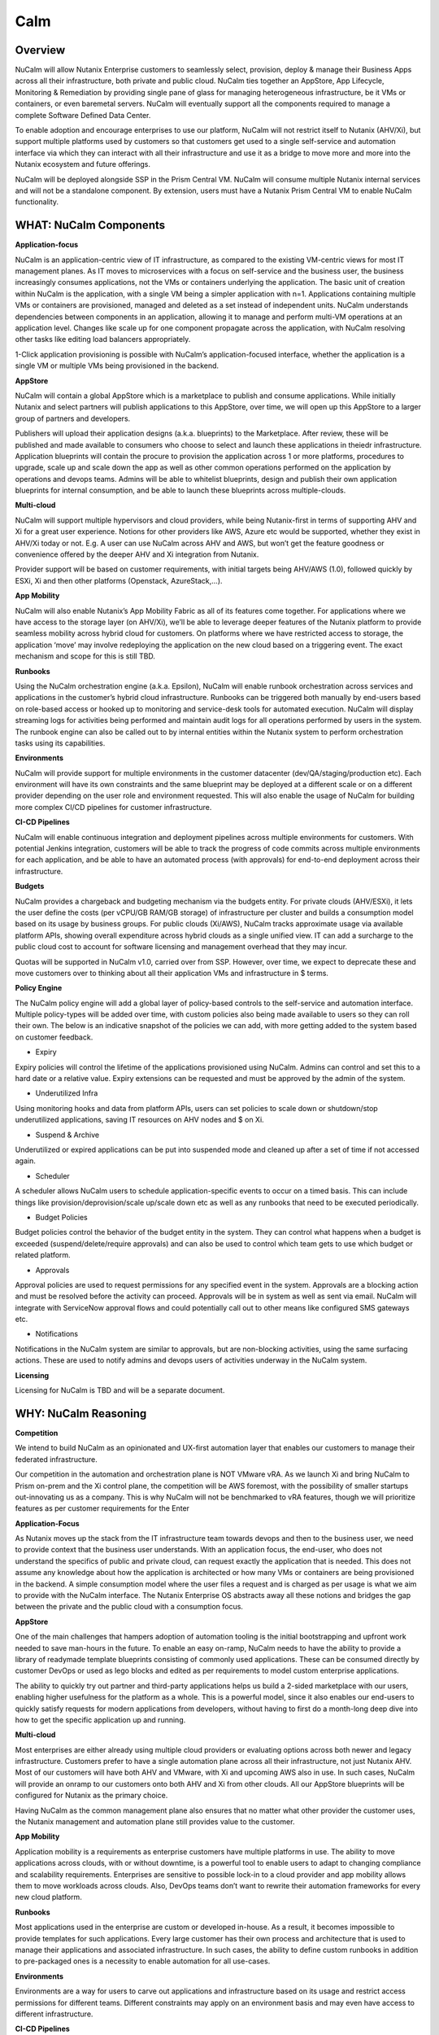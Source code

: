 ****
Calm 
****

Overview
********

NuCalm will allow Nutanix Enterprise customers to seamlessly select, provision, deploy & manage their Business Apps across all their infrastructure, both private and public cloud. NuCalm ties together an AppStore, App Lifecycle, Monitoring & Remediation by providing single pane of glass for managing heterogeneous infrastructure, be it VMs or containers, or even baremetal servers. NuCalm will eventually support all the components required to manage a complete Software Defined Data Center. 

To enable adoption and encourage enterprises to use our platform, NuCalm will not restrict itself to Nutanix (AHV/Xi), but support multiple platforms used by customers so that customers get used to a single self-service and automation interface via which they can interact with all their infrastructure and use it as a bridge to move more and more into the Nutanix ecosystem and future offerings.

NuCalm will be deployed alongside SSP in the Prism Central VM. NuCalm will consume multiple Nutanix internal services and will not be a standalone component. By extension, users must have a Nutanix Prism Central VM to enable NuCalm functionality.

WHAT: NuCalm Components
***********************

**Application-focus**

NuCalm is an application-centric view of IT infrastructure, as compared to the existing VM-centric views for most IT management planes. As IT moves to microservices with a focus on self-service and the business user, the business increasingly consumes applications, not the VMs or containers underlying the application. The basic unit of creation within NuCalm is the application, with a single VM being a simpler application with n=1. Applications containing multiple VMs or containers are provisioned, managed and deleted as a set instead of independent units. 
NuCalm understands dependencies between components in an application, allowing it to manage and perform multi-VM operations at an application level. Changes like scale up for one component propagate across the application, with NuCalm resolving other tasks like editing load balancers appropriately.

1-Click application provisioning is possible with NuCalm’s application-focused interface, whether the application is a single VM or multiple VMs being provisioned in the backend. 

**AppStore**

NuCalm will contain a global AppStore which is a marketplace to publish and consume applications. While initially Nutanix and select partners will publish applications to this AppStore, over time, we will open up this AppStore to a larger group of partners and developers.

Publishers will upload their application designs (a.k.a. blueprints) to the Marketplace. After review, these will be published and made available to consumers who choose to select and launch these applications in theiedr infrastructure. 
Application blueprints will contain the procure to provision the application across 1 or more platforms, procedures to upgrade, scale up and scale down the app as well as other common operations performed on the application by operations and devops teams. 
Admins will be able to whitelist blueprints, design and publish their own application blueprints for internal consumption, and be able to launch these blueprints across multiple-clouds.

**Multi-cloud**

NuCalm will support multiple hypervisors and cloud providers, while being Nutanix-first in terms of supporting AHV and Xi for a great user experience. Notions for other providers like AWS, Azure etc would be supported, whether they exist in AHV/Xi today or not. E.g. A user can use NuCalm across AHV and AWS, but won’t get the feature goodness or convenience offered by the deeper AHV and Xi integration from Nutanix.

Provider support will be based on customer requirements, with initial targets being AHV/AWS (1.0), followed quickly by ESXi, Xi and then other platforms (Openstack, AzureStack,…).

**App Mobility**

NuCalm will also enable Nutanix’s App Mobility Fabric as all of its features come together. For applications where we have access to the storage layer (on AHV/Xi), we’ll be able to leverage deeper features of the Nutanix platform to provide seamless mobility across hybrid cloud for customers. On platforms where we have restricted access to storage, the application ‘move’ may involve redeploying the application on the new cloud based on a triggering event. The exact mechanism and scope for this is still TBD.

**Runbooks**

Using the NuCalm orchestration engine (a.k.a. Epsilon), NuCalm will enable runbook orchestration across services and applications in the customer’s hybrid cloud infrastructure. Runbooks can be triggered both manually by end-users based on role-based access or hooked up to monitoring and service-desk tools for automated execution. NuCalm will display streaming logs for activities being performed and maintain audit logs for all operations performed by users in the system.
The runbook engine can also be called out to by internal entities within the Nutanix system to perform orchestration tasks using its capabilities.

**Environments**

NuCalm will provide support for multiple environments in the customer datacenter (dev/QA/staging/production etc). Each environment will have its own constraints and the same blueprint may be deployed at a different scale or on a different provider depending on the user role and environment requested. This will also enable the usage of NuCalm for building more complex CI/CD pipelines for customer infrastructure. 

**CI-CD Pipelines**

NuCalm will enable continuous integration and deployment pipelines across multiple environments for customers. With potential Jenkins integration, customers will be able to track the progress of code commits across multiple environments for each application, and be able to have an automated process (with approvals) for end-to-end deployment across their infrastructure.

**Budgets**

NuCalm provides a chargeback and budgeting mechanism via the budgets entity. For private clouds (AHV/ESXi), it lets the user define the costs (per vCPU/GB RAM/GB storage) of infrastructure per cluster and builds a consumption model based on its usage by business groups. For public clouds (Xi/AWS), NuCalm tracks approximate usage via available platform APIs, showing overall expenditure across hybrid clouds as a single unified view. IT can add a surcharge to the public cloud cost to account for software licensing and management overhead that they may incur.

Quotas will be supported in NuCalm v1.0, carried over from SSP. However, over time, we expect to deprecate these and move customers over to thinking about all their application VMs and infrastructure in $ terms. 

**Policy Engine**

The NuCalm policy engine will add a global layer of policy-based controls to the self-service and automation interface. Multiple policy-types will be added over time, with custom policies also being made available to users so they can roll their own. The below is an indicative snapshot of the policies we can add, with more getting added to the system based on customer feedback.

- Expiry

Expiry policies will control the lifetime of the applications provisioned using NuCalm. Admins can control and set this to a hard date or a relative value. Expiry extensions can be requested and must be approved by the admin of the system. 

- Underutilized Infra

Using monitoring hooks and data from platform APIs, users can set policies to scale down or shutdown/stop underutilized applications, saving IT resources on AHV nodes and $ on Xi. 

- Suspend & Archive

Underutilized or expired applications can be put into suspended mode and cleaned up after a set of time if not accessed again.

- Scheduler

A scheduler allows NuCalm users to schedule application-specific events to occur on a timed basis. This can include things like provision/deprovision/scale up/scale down etc as well as any runbooks that need to be executed periodically.

- Budget Policies

Budget policies control the behavior of the budget entity in the system. They can control what happens when a budget is exceeded (suspend/delete/require approvals) and can also be used to control which team gets to use which budget or related platform. 

- Approvals

Approval policies are used to request permissions for any specified event in the system. Approvals are a blocking action and must be resolved before the activity can proceed. Approvals will be in system as well as sent via email. NuCalm will integrate with ServiceNow approval flows and could potentially call out to other means like configured SMS gateways etc. 

- Notifications

Notifications in the NuCalm system are similar to approvals, but are non-blocking activities, using the same surfacing actions. These are used to notify admins and devops users of activities underway in the NuCalm system.

**Licensing**

Licensing for NuCalm is TBD and will be a separate document.

WHY: NuCalm Reasoning
*********************

**Competition**

We intend to build NuCalm as an opinionated and UX-first automation layer that enables our customers to manage their federated infrastructure. 

Our competition in the automation and orchestration plane is NOT VMware vRA. As we launch Xi and bring NuCalm to Prism on-prem and the Xi control plane, the competition will be AWS foremost, with the possibility of smaller startups out-innovating us as a company. This is why NuCalm will not be benchmarked to vRA features, though we will prioritize features as per customer requirements for the Enter 

**Application-Focus**

As Nutanix moves up the stack from the IT infrastructure team towards devops and then to the business user, we need to provide context that the business user understands. With an application focus, the end-user, who does not understand the specifics of public and private cloud, can request exactly the application that is needed. This does not assume any knowledge about how the application is architected or how many VMs or containers are being provisioned in the backend. A simple consumption model where the user files a request and is charged as per usage is what we aim to provide with the NuCalm interface. 
The Nutanix Enterprise OS abstracts away all these notions and bridges the gap between the private and the public cloud with a consumption focus.

**AppStore**

One of the main challenges that hampers adoption of automation tooling is the initial bootstrapping and upfront work needed to save man-hours in the future. To enable an easy on-ramp, NuCalm needs to have the ability to provide a library of readymade template blueprints consisting of commonly used applications. These can be consumed directly by customer DevOps or used as lego blocks and edited as per requirements to model custom enterprise applications.

The ability to quickly try out partner and third-party applications helps us build a 2-sided marketplace with our users, enabling higher usefulness for the platform as a whole. This is a powerful model, since it also enables our end-users to quickly satisfy requests for modern applications from developers, without having to first do a month-long deep dive into how to get the specific application up and running.

**Multi-cloud**

Most enterprises are either already using multiple cloud providers or evaluating options across both newer and legacy infrastructure. Customers prefer to have a single automation plane across all their infrastructure, not just Nutanix AHV. Most of our customers will have both AHV and VMware, with Xi and upcoming AWS also in use. In such cases, NuCalm will provide an onramp to our customers onto both AHV and Xi from other clouds. All our AppStore blueprints will be configured for Nutanix as the primary choice. 

Having NuCalm as the common management plane also ensures that no matter what other provider the customer uses, the Nutanix management and automation plane still provides value to the customer.

**App Mobility**

Application mobility is a requirements as enterprise customers have multiple platforms in use. The ability to move applications across clouds, with or without downtime, is a powerful tool to enable users to adapt to changing compliance and scalability requirements. Enterprises are sensitive to possible lock-in to a cloud provider and app mobility allows them to move workloads across clouds. Also, DevOps teams don’t want to rewrite their automation frameworks for every new cloud platform.

**Runbooks**

Most applications used in the enterprise are custom or developed in-house. As a result, it becomes impossible to provide templates for such applications. Every large customer has their own process and architecture that is used to manage their applications and associated infrastructure. In such cases, the ability to define custom runbooks in addition to pre-packaged ones is a necessity to enable automation for all use-cases.  

**Environments**

Environments are a way for users to carve out applications and infrastructure based on its usage and restrict access permissions for different teams. Different constraints may apply on an environment basis and may even have access to different infrastructure. 

**CI-CD Pipelines**

The CI-CD pipeline is used to track code promotion and build automation/testing across multiple environments. DevOps teams usually work across environments and require a single plane to track progress of code changes and testing across multiple environments in an enterprise.

**Budgets**

Budgets are an important component of self-service, since admins need to track usage of infrastructure across users and teams in the enterprise. With hybrid cloud becoming the norm, IT must be able to normalize and track usage across both public and private clouds in $ terms. Introducing usage tracking and accountability via budgets also ensures that teams use infrastructure judiciously, returning resources back to IT once they are no longer in use rather than hoarding infrastructure. 

**Policy Engine**

The policy engine was born from the realization that business rules and infrastructure rules should not be mixed. Traditional automation bakes in business rules into each automation process and script. However, this means that any single change in business rules requires changes to multiple scripts that reference that particular process. For this reason, the policy engine is a separate layer that constrains what actions can be performed on infrastructure, enabling IT to maintain oversight while still enabling self-service and automation.


Key Terms
*********

Brief definition of key terms used in document. 

**Infrastructure**

Infrastructure is plain-jane infrastructure comprised of IaaS, consisting of Compute, Network & Storage. Infrastructure is 
dumb and does not understand the applications running on top of it. Infrastructure can be provided by multiple Providers. 
Some of these providers are in-house captive, some are pay-as-you-go utility providers. Irrespective of origin all 
infrastructure costs real dollars to run per unit-of-time. Some infrastructure comes with (practically) infinite capacity 
vs others have hard limits. A good analogy is energy consumption from Electricity companies vs having on-prem Diesel 
Generators. Examples are AWS, vCenter, Azure.

**Blueprints**

Blueprints are App Recipes. These recipes encompass App Architecture, Infrastructure choices, Provisioning & Deployment 
steps, App Bits, Command steps, Monitoring endpoints, Remediation steps, Licensing & Monetization, Policies. Every time a 
Blueprint is executed it gives rise to an App.


**App**

App is a deployed Blueprint. Every time a Blueprint runs it creates a new App instance. Apps have their own life cycle.

An App has the following life cycle steps:

1. Instantiation: A blueprint is instantiated to setup the application. Instantiation is 

i. Provision the Infrastructure components (compute, storage, network)

ii.	Fetch the App Bits
iii.	Deploy & Configure the App Bits on infrastructure components
iv.	Run the Sanity Checks

2. Running: After instantiation, the App is up and running. In running stage the application needs periodic Command steps
to keep it healthy and operational. These include upgrades, scale-up, scale-down, start, stop, backup (i.e. common App 
specific actions defined in the blueprint).

3. Destruction: At a certain point the instantiated App is no longer useful. A destruction (or delete) operation undoes 
all the creation steps, makes sure all the tied up resources (Infrastructure) is returned to the common pool


**Blueprint Components**

Important components:

1. App Architecture: App architecture specifies how the different components in the target App are connected. This comprises of nodes of different types (compute, storage, network) and the connections between them.

2. Infrastructure choices: Any useful blueprint needs Infrastructure for instantiation. A blueprint can specify the exact infrastructure needed (n AWS VM, m Nutanix VM), a predefined palette or can be completely left to user to specify at instantiation time (late binding). The blueprint developer can also specify policies (or constraints) on the type of infrastructure needed. The platform will not let a blueprint be instantiated if the policies are not met. Other additional policies can be overlaid on the blueprint specified ones later, depending on the organisation setup.

3. Provisioning steps: Provisioning is the action of creating infrastructure components (VMs, Firewalls, Containers, Storage,...). Provisioning is usually performed by calling out the Provider specific APIs or commands.

4. App Bits: App Bits are the actual software needed for the application to run. A blueprint should have URIs pointing to repositories from where the actual bits are fetched. A blueprint should not bundle the application bits, for size & IP concerns.

5. Deployment steps: Deployment steps are the commands/scripts needed to setup the App bits to run on the provisioned infrastructure. These are the steps run on each node of infrastructure to setup the node-specific software. Since some of these nodes are virtual endpoints (S3 buckets) these steps can also be specified in terms of API operations that virtual endpoint supports.

6. Command Steps: Command steps are common actions needed to maintain an application. Some of these steps run only on one node in the application while others are multi-node orchestrated flows. Examples include: upgrade, scale-up, scale-down, backup, restore, start, stop. Most of these Commands are specified by the Blueprint developer but the end consumer (with appropriate permissions) should be able to add more to simplify their common use-cases.

7. Monitoring Endpoints: A blueprint optionally includes the steps needed to configure common monitoring solutions to setup monitoring for the newly deployed App. The blueprint specifies health checks and metrics along with warning & error thresholds for each node. In addition the blueprint specifies endpoints into the NuCalm platform where monitoring should feed alerts and other data.

8. Remediation steps: Remediation steps are needed to get the App to a healthy stage after monitoring or NuCalm detects runtime errors or alerts. They are triggered by data from the underlying platform or monitoring endpoints.

9. Licensing & Monetization: A blueprint needs to include machine-readable bits on its licensing restrictions. This informs NuCalm if the blueprint is editable or shareable by the consumer. NuCalm can hide the actual scripts from the consumer if  so specified. Monetization decides if the blueprint publisher charges a cost for using it. See Chargeback.

10. Policies: Policies are requirements for other different components for a blueprint. Policies specify what meta-objectives have to be met for a successful instantiation and use. For example, a policy can specify that the desired App can be instantiated on on-prem Infrastructure, or that a specific node type always requires more than 4 GB RAM.


**AppStore**

An AppStore is essentially a classical economics Marketplace. Marketplace is the exchange channel between blueprint publishers and consumers. Publishers upload or publish their blueprints to the Marketplace to make it available for Consumers. Consumers search/browse the Marketplace to find desired Blueprints and then (depending on other considerations) download and use them


Key Actors / Dramatis Persona
*****************************

1.	Publisher / Producer: The publisher is responsible for developing Blueprints. 

2.	Consumer / Customer: The consumer uses the Blueprints to deploy and manage desired Apps. 

3.	Infrastructure Admin (Admin): The Infrastructure Admin is responsible for buying, setting up and maintaining the IaaS. This includes one or more people in the IT group that maintain and run the Infrastructure Platforms. Examples are the vCenter Admin team, the Xi Admin team, The inhouse AWS Admin team.

4.	IT Admin (DevOps): The IT Admin manages Apps deployed on the Infrastructure (in contrast to Infrastructure Admins that manage the pure Infrastructure). The IT Admins also set organization IT policies to meet business goals.

5.	OOB Users: These are users who do not exist in the system but are needed for approvals, notifications


AppStore / Marketplace
**********************

In designing the NTNX App Store we have two main choices, with different mix-n-match possibilites:

1.	Vertically Integrated / Walled Garden Only Nutanix (and carefully vetted partners) are allowed to publish Blueprints (heavy regulation).

2.	Two-sided Open Market Third party publishers (ISV ) can publish Blueprints, subject to meeting objective criteria (lightweight regulation).

Two sided markets are notoriously hard to bootstrap. The usual approach is to create a high quality walled garden to build a customer base and then getting more third party producers in. This avoids the chicken and egg problem of bringing of both producers and consumers onboard at the same time.

We have an additional wrinkle in that NuCalm can be deployed in a completely isolated on-prem installations where the users might want to publish Blueprints for internal consumption. 

|image0|

Functions of an AppStore
************************

**Discovery**

An AppStore allows consumers to discover needed services. In our case customers should be able to search by various criteria and recommendations to find blueprints they are interested in.

**Reputation Metrics**

AppStore keeps track of reputation, ratings & feedback of both producers and consumers. This greatly aids Discovery. 

**Transaction Guarantees**

AppStore provides transaction guarantees to producers and consumers when they enter into an exchange (when Blueprints are consumed or updated). If we allow monetization this guarantees the producer gets paid (in whatever virtual currency). 

**Enforceable Property Rights**

AppStore provides platform enforced intellectual property rights. This includes controls over if a Blueprint is shareable, editable, internals visible. Producers desire these guarantees for their IP.

**Support Forums**

Support forums provide a channel for the producers and consumers to interact outside of the produce-consume cycle. This helps in building communities and feeds into the reputation metrics.

**Costing and Chargeback / Monetization**

AppStore lets consumers see the costs associated with a Blueprint, including upfront costs and ongoing running costs.

**Curation and Approvals**

AppStore provides curation and approvals for consuming blueprints, enforced by the competent authorities. The competent authorities here include: AppStore owners (Nutanix & on-prem admin), IT Admins & Platform Admins.


Publishers
**********

Publishers produce the Blueprints for use by Consumers. 

**Publisher personas**

1.	Nutanix team
2.	Customer IT-Ops/DevOps team
3.	Customer Developers (for inhouse apps)
4.	Third Parties (ISV)

**Publisher Incentives**

Publishers have various overlapping incentives to build Blueprints.

1.	Enable Self Service for consumers within organization to reduce workload
2.	Promote ease-of-use of the platform (probably only true for Nutanix team)
3.	Get paid for know-how in Blueprint
4.	Social Standing

**Publisher Concerns**

1.	Loss of control over usage
2.	Intellectual property leakage
3.	Security / Secret Sauce leakage

**Publisher Workflow**

|image1|


**Publisher Friction**

We need to make publishing as frictionless as possible. This will need:

1.	Simplified and human writable Blueprint code
2.	Complete command line tooling
3.	Offline development (without connecting to central server or running full NuCalm server)
4.	Lightweight and fast
5.	Integration into modern development workflows (Version Control, Code Reviews, Smoke Tests)

**Consumers**

Consumers use the published blueprints to deploy and manage Apps.

Consumer Workflow:

|image2|




.. |image0| image:: nucalm/media/image1.png
.. |image1| image:: nucalm/media/image2.png
.. |image2| image:: nucalm/media/image3.png


